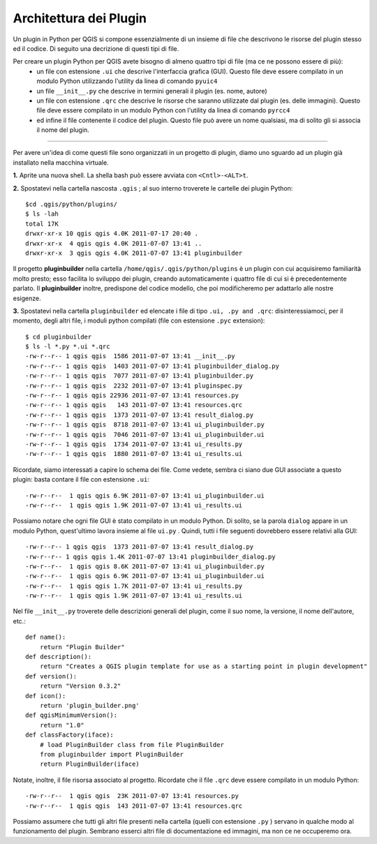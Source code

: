 =====================================
Architettura dei Plugin
=====================================

Un plugin in Python per QGIS si compone essenzialmente di un insieme di file che descrivono le risorse del plugin stesso ed il codice. Di seguito una decrizione di questi tipi di file.

Per creare un plugin Python per QGIS avete bisogno di almeno quattro tipi di file (ma ce ne possono essere di più):
    - un file con estensione\  ``.ui`` \che descrive l'interfaccia grafica (GUI). Questo file deve essere compilato in un modulo Python utilizzando l'utility da linea di comando\  ``pyuic4`` \
    - un file\  ``__init__.py`` \che descrive in termini generali il plugin (es. nome, autore)
    - un file con estensione\  ``.qrc`` \che descrive le risorse che saranno utilizzate dal plugin (es. delle immagini). Questo file deve essere compilato in un modulo Python con l'utility da linea di comando\  ``pyrcc4`` \
    - ed infine il file contenente il codice del plugin. Questo file può avere un nome qualsiasi, ma di solito gli si associa il nome del plugin.

-----------------------------

Per avere un'idea di come questi file sono organizzati in un progetto di plugin, diamo uno sguardo ad un plugin già installato nella macchina virtuale.

\  **1.** \Aprite una nuova shell. La shella bash può essere avviata con\  ``<Cntl>-<ALT>t``\. 

.. image:: ../_static/terminal_window_open.png
    :scale: 70%
    :align: center

\  **2.** \Spostatevi nella cartella nascosta\  ``.qgis`` \; al suo interno troverete le cartelle dei plugin Python::

    $cd .qgis/python/plugins/
    $ ls -lah
    total 17K
    drwxr-xr-x 10 qgis qgis 4.0K 2011-07-17 20:40 .
    drwxr-xr-x  4 qgis qgis 4.0K 2011-07-07 13:41 ..
    drwxr-xr-x  3 qgis qgis 4.0K 2011-07-07 13:41 pluginbuilder
    

Il progetto\  **pluginbuilder** \nella cartella\  ``/home/qgis/.qgis/python/plugins`` \è un plugin con cui acquisiremo familiarità molto presto; esso facilita lo sviluppo dei plugin, creando automaticamente i quattro file di cui si è precedentemente parlato. Il\  **pluginbuilder** \inoltre, predispone del codice modello, che poi modificheremo per adattarlo alle nostre esigenze.

\  **3.** \Spostatevi nella cartella\  ``pluginbuilder`` \ed elencate i file di tipo\  ``.ui, .py and .qrc``\: disinteressiamoci, per il momento, degli altri file, i moduli python compilati (file con estensione\  ``.pyc`` \extension)::

    $ cd pluginbuilder
    $ ls -l *.py *.ui *.qrc
    -rw-r--r-- 1 qgis qgis  1586 2011-07-07 13:41 __init__.py
    -rw-r--r-- 1 qgis qgis  1403 2011-07-07 13:41 pluginbuilder_dialog.py
    -rw-r--r-- 1 qgis qgis  7077 2011-07-07 13:41 pluginbuilder.py
    -rw-r--r-- 1 qgis qgis  2232 2011-07-07 13:41 pluginspec.py
    -rw-r--r-- 1 qgis qgis 22936 2011-07-07 13:41 resources.py
    -rw-r--r-- 1 qgis qgis   143 2011-07-07 13:41 resources.qrc
    -rw-r--r-- 1 qgis qgis  1373 2011-07-07 13:41 result_dialog.py
    -rw-r--r-- 1 qgis qgis  8718 2011-07-07 13:41 ui_pluginbuilder.py
    -rw-r--r-- 1 qgis qgis  7046 2011-07-07 13:41 ui_pluginbuilder.ui
    -rw-r--r-- 1 qgis qgis  1734 2011-07-07 13:41 ui_results.py
    -rw-r--r-- 1 qgis qgis  1880 2011-07-07 13:41 ui_results.ui


Ricordate, siamo interessati a capire lo schema dei file. Come vedete, sembra ci siano due GUI associate a questo plugin: basta contare il file con estensione ``.ui``::

    -rw-r--r--  1 qgis qgis 6.9K 2011-07-07 13:41 ui_pluginbuilder.ui
    -rw-r--r--  1 qgis qgis 1.9K 2011-07-07 13:41 ui_results.ui

Possiamo notare che ogni file GUI è stato compilato in un modulo Python. Di solito, se la parola\  ``dialog`` \appare in un modulo Python, quest'ultimo lavora insieme al file\  ``ui.py`` \. Quindi, tutti i file seguenti dovrebbero essere relativi alla GUI::

    -rw-r--r-- 1 qgis qgis  1373 2011-07-07 13:41 result_dialog.py
    -rw-r--r-- 1 qgis qgis 1.4K 2011-07-07 13:41 pluginbuilder_dialog.py
    -rw-r--r--  1 qgis qgis 8.6K 2011-07-07 13:41 ui_pluginbuilder.py
    -rw-r--r--  1 qgis qgis 6.9K 2011-07-07 13:41 ui_pluginbuilder.ui
    -rw-r--r--  1 qgis qgis 1.7K 2011-07-07 13:41 ui_results.py
    -rw-r--r--  1 qgis qgis 1.9K 2011-07-07 13:41 ui_results.ui

Nel file\  ``__init__.py`` \troverete delle descrizioni generali del plugin, come il suo nome, la versione, il nome dell'autore, etc.::

    def name():
        return "Plugin Builder"
    def description():
        return "Creates a QGIS plugin template for use as a starting point in plugin development"
    def version():
        return "Version 0.3.2"
    def icon():
        return 'plugin_builder.png'
    def qgisMinimumVersion():
        return "1.0"
    def classFactory(iface):
        # load PluginBuilder class from file PluginBuilder
        from pluginbuilder import PluginBuilder
        return PluginBuilder(iface)

Notate, inoltre, il file risorsa associato al progetto. Ricordate che il file\  ``.qrc`` \deve essere compilato in un modulo Python::

    -rw-r--r--  1 qgis qgis  23K 2011-07-07 13:41 resources.py
    -rw-r--r--  1 qgis qgis  143 2011-07-07 13:41 resources.qrc

Possiamo assumere che tutti gli altri file presenti nella cartella (quelli con estensione\  ``.py`` \) servano in qualche modo al funzionamento del plugin. Sembrano esserci altri file di documentazione ed immagini, ma non ce ne occuperemo ora.


